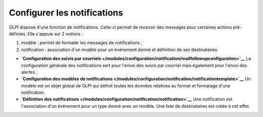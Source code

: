 Configurer les notifications
============================

.. _configure_notifications:

GLPI dispose d'une fonction de notifications. Celle-ci permet de
recevoir des messages pour certaines actions pré-définies. Elle s'appuie
sur 2 notions :

1. modèle : permet de formater les messages de notifications ;
2. notification : association d'un modèle pour un événement donné et
   définition de ses destinataires.

-  **`Configuration des suivis par
   courriels </modules/configuration/notification/mailfollowupconfiguration>`__**
   La configuration générale des notifications sert pour l'envoi des
   suivis par courriel mais également pour l'envoi des alertes ;

-  **`Configuration des modèles de
   notifications </modules/configuration/notification/notificationtemplate>`__**
   Un modèle est un objet global de GLPI qui définit toutes les données
   relatives au format et formatage d'une notification.

-  **`Définition des
   notifications </modules/configuration/notification/notification>`__**
   Une notification est l'association d'un événement pour un type donné
   avec un modèle. Une liste de destinataires est créée à cet effet.

